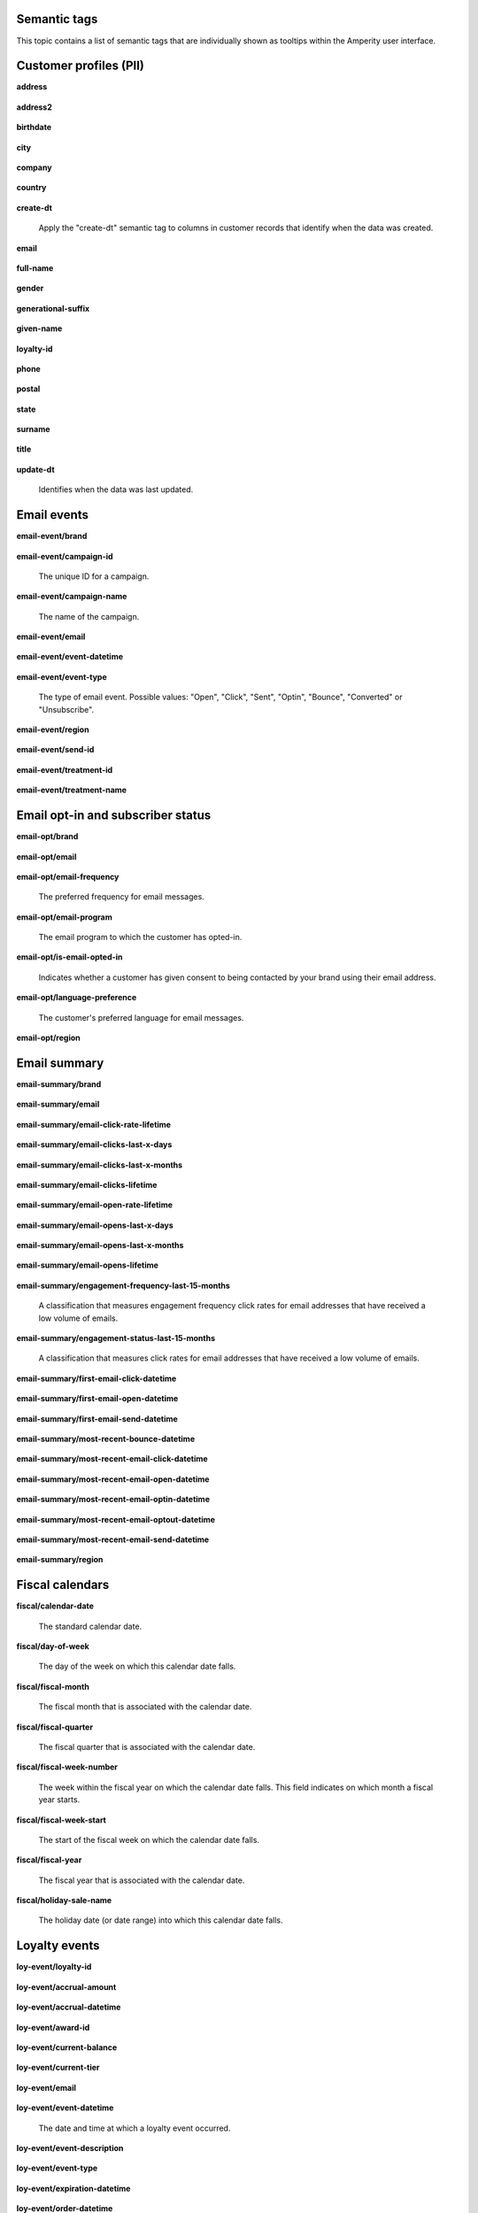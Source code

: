 .. /downloads/markdown/


Semantic tags
==================================================

This topic contains a list of semantic tags that are individually shown as tooltips within the Amperity user interface.



Customer profiles (PII)
==================================================

**address**

   .. include:: ../../shared/terms.rst
      :start-after: .. term-address-start
      :end-before: .. term-address-end

**address2**

   .. include:: ../../shared/terms.rst
      :start-after: .. term-address2-start
      :end-before: .. term-address2-end

**birthdate**

   .. include:: ../../shared/terms.rst
      :start-after: .. term-birthdate-start
      :end-before: .. term-birthdate-end

**city**

   .. include:: ../../shared/terms.rst
      :start-after: .. term-city-start
      :end-before: .. term-city-end

**company**

   .. include:: ../../shared/terms.rst
      :start-after: .. term-company-start
      :end-before: .. term-company-end

**country**

   .. include:: ../../shared/terms.rst
      :start-after: .. term-country-start
      :end-before: .. term-country-end

**create-dt**

   Apply the "create-dt" semantic tag to columns in customer records that identify when the data was created.

**email**

   .. include:: ../../shared/terms.rst
      :start-after: .. term-email-start
      :end-before: .. term-email-end

**full-name**

   .. include:: ../../shared/terms.rst
      :start-after: .. term-full-name-start
      :end-before: .. term-full-name-end

**gender**

   .. include:: ../../shared/terms.rst
      :start-after: .. term-gender-start
      :end-before: .. term-gender-end

**generational-suffix**

   .. include:: ../../shared/terms.rst
      :start-after: .. term-generational-suffix-start
      :end-before: .. term-generational-suffix-end

**given-name**

   .. include:: ../../shared/terms.rst
      :start-after: .. term-given-name-start
      :end-before: .. term-given-name-end

**loyalty-id**

   .. include:: ../../shared/terms.rst
      :start-after: .. term-loyalty-id-start
      :end-before: .. term-loyalty-id-end

**phone**

   .. include:: ../../shared/terms.rst
      :start-after: .. term-phone-start
      :end-before: .. term-phone-end

**postal**

   .. include:: ../../shared/terms.rst
      :start-after: .. term-postal-start
      :end-before: .. term-postal-end

**state**

   .. include:: ../../shared/terms.rst
      :start-after: .. term-state-start
      :end-before: .. term-state-end

**surname**

   .. include:: ../../shared/terms.rst
      :start-after: .. term-surname-start
      :end-before: .. term-surname-end

**title**

   .. include:: ../../shared/terms.rst
      :start-after: .. term-title-start
      :end-before: .. term-title-end

**update-dt**

   Identifies when the data was last updated.



Email events
==================================================

**email-event/brand**

   .. include:: ../../shared/email-events.rst
      :start-after: .. email-events-brand-start
      :end-before: .. email-events-brand-end

**email-event/campaign-id**

   The unique ID for a campaign.

**email-event/campaign-name**

   The name of the campaign.

**email-event/email**

   .. include:: ../../shared/email-events.rst
      :start-after: .. email-events-email-start
      :end-before: .. email-events-email-end

**email-event/event-datetime**

   .. include:: ../../shared/email-events.rst
      :start-after: .. email-events-datetime-start
      :end-before: .. email-events-datetime-end

**email-event/event-type**

   The type of email event. Possible values: "Open", "Click", "Sent", "Optin", "Bounce", "Converted" or "Unsubscribe".

**email-event/region**

   .. include:: ../../shared/email-events.rst
      :start-after: .. email-events-region-start
      :end-before: .. email-events-region-end

**email-event/send-id**

   .. include:: ../../shared/email-events.rst
      :start-after: .. email-events-send-id-start
      :end-before: .. email-events-send-id-end

**email-event/treatment-id**

   .. include:: ../../shared/terms.rst
      :start-after: .. term-treatment-id-start
      :end-before: .. term-treatment-id-end

**email-event/treatment-name**

   .. include:: ../../shared/terms.rst
      :start-after: .. term-treatment-name-start
      :end-before: .. term-treatment-name-end



Email opt-in and subscriber status
==================================================

**email-opt/brand**

   .. include:: ../../shared/email-events.rst
      :start-after: .. email-events-brand-start
      :end-before: .. email-events-brand-end

**email-opt/email**

   .. include:: ../../shared/terms.rst
      :start-after: .. term-email-start
      :end-before: .. term-email-end

**email-opt/email-frequency**

   The preferred frequency for email messages.

**email-opt/email-program**

   The email program to which the customer has opted-in.

**email-opt/is-email-opted-in**

   Indicates whether a customer has given consent to being contacted by your brand using their email address.

**email-opt/language-preference**

   The customer's preferred language for email messages.

**email-opt/region**

   .. include:: ../../shared/email-events.rst
      :start-after: .. email-events-region-start
      :end-before: .. email-events-region-end



Email summary
==================================================

**email-summary/brand**

   .. include:: ../../shared/email-events.rst
      :start-after: .. email-events-brand-start
      :end-before: .. email-events-brand-end

**email-summary/email**

   .. include:: ../../shared/email-events.rst
      :start-after: .. email-events-email-start
      :end-before: .. email-events-email-end

**email-summary/email-click-rate-lifetime**

   .. include:: ../../shared/email-events.rst
      :start-after: .. email-events-click-rate-lifetime-start
      :end-before: .. email-events-click-rate-lifetime-end

**email-summary/email-clicks-last-x-days**

   .. include:: ../../shared/email-events.rst
      :start-after: .. email-events-clicks-x-days-start
      :end-before: .. email-events-clicks-x-days-end

**email-summary/email-clicks-last-x-months**

   .. include:: ../../shared/email-events.rst
      :start-after: .. email-events-clicks-x-months-start
      :end-before: .. email-events-clicks-x-months-end

**email-summary/email-clicks-lifetime**

   .. include:: ../../shared/email-events.rst
      :start-after: .. email-events-clicks-lifetime-start
      :end-before: .. email-events-clicks-lifetime-end

**email-summary/email-open-rate-lifetime**

   .. include:: ../../shared/email-events.rst
      :start-after: .. email-events-open-rate-lifetime-start
      :end-before: .. email-events-open-rate-lifetime-end

**email-summary/email-opens-last-x-days**

   .. include:: ../../shared/email-events.rst
      :start-after: .. email-events-opens-x-days-start
      :end-before: .. email-events-opens-x-days-end

**email-summary/email-opens-last-x-months**

   .. include:: ../../shared/email-events.rst
      :start-after: .. email-events-opens-x-months-start
      :end-before: .. email-events-opens-x-months-end

**email-summary/email-opens-lifetime**

   .. include:: ../../shared/email-events.rst
      :start-after: .. email-events-opens-lifetime-start
      :end-before: .. email-events-opens-lifetime-end

**email-summary/engagement-frequency-last-15-months**

   A classification that measures engagement frequency click rates for
   email addresses that have received a low volume of emails.

**email-summary/engagement-status-last-15-months**

   A classification that measures click rates for email addresses that
   have received a low volume of emails.

**email-summary/first-email-click-datetime**

   .. include:: ../../shared/email-events.rst
      :start-after: .. email-events-first-click-start
      :end-before: .. email-events-first-click-end

**email-summary/first-email-open-datetime**

   .. include:: ../../shared/email-events.rst
      :start-after: .. email-events-first-open-start
      :end-before: .. email-events-first-open-end

**email-summary/first-email-send-datetime**

   .. include:: ../../shared/email-events.rst
      :start-after: .. email-events-first-send-start
      :end-before: .. email-events-first-send-end

**email-summary/most-recent-bounce-datetime**

   .. include:: ../../shared/email-events.rst
      :start-after: .. email-events-most-recent-bounce-start
      :end-before: .. email-events-most-recent-bounce-end

**email-summary/most-recent-email-click-datetime**

   .. include:: ../../shared/email-events.rst
      :start-after: .. email-events-most-recent-click-start
      :end-before: .. email-events-most-recent-click-end

**email-summary/most-recent-email-open-datetime**

   .. include:: ../../shared/email-events.rst
      :start-after: .. email-events-most-recent-open-start
      :end-before: .. email-events-most-recent-open-end

**email-summary/most-recent-email-optin-datetime**

   .. include:: ../../shared/email-events.rst
      :start-after: .. email-events-most-recent-optin-start
      :end-before: .. email-events-most-recent-optin-end

**email-summary/most-recent-email-optout-datetime**

   .. include:: ../../shared/email-events.rst
      :start-after: .. email-events-most-recent-optout-start
      :end-before: .. email-events-most-recent-optout-end

**email-summary/most-recent-email-send-datetime**

   .. include:: ../../shared/email-events.rst
      :start-after: .. email-events-most-recent-send-start
      :end-before: .. email-events-most-recent-send-end

**email-summary/region**

   .. include:: ../../shared/email-events.rst
      :start-after: .. email-events-region-start
      :end-before: .. email-events-region-end



Fiscal calendars
==================================================

**fiscal/calendar-date**

   The standard calendar date.

**fiscal/day-of-week**

   The day of the week on which this calendar date falls.

**fiscal/fiscal-month**

   The fiscal month that is associated with the calendar date.

**fiscal/fiscal-quarter**

   The fiscal quarter that is associated with the calendar date.

**fiscal/fiscal-week-number**

   The week within the fiscal year on which the calendar date falls. This field indicates on which month a fiscal year starts.

**fiscal/fiscal-week-start**

   The start of the fiscal week on which the calendar date falls.

**fiscal/fiscal-year**

   The fiscal year that is associated with the calendar date.

**fiscal/holiday-sale-name**

   The holiday date (or date range) into which this calendar date falls.



Loyalty events
==================================================

**loy-event/loyalty-id**

   .. include:: ../../shared/loyalty-events.rst
      :start-after: .. loyalty-id-start
      :end-before: .. loyalty-id-end

**loy-event/accrual-amount**

   .. include:: ../../shared/loyalty-events.rst
      :start-after: .. loyalty-event-accrual-amount-start
      :end-before: .. loyalty-event-accrual-amount-end

**loy-event/accrual-datetime**

   .. include:: ../../shared/loyalty-events.rst
      :start-after: .. loyalty-event-accrual-datetime-start
      :end-before: .. loyalty-event-accrual-datetime-end

**loy-event/award-id**

   .. include:: ../../shared/loyalty-events.rst
      :start-after: .. loyalty-event-award-id-start
      :end-before: .. loyalty-event-award-id-end

**loy-event/current-balance**

   .. include:: ../../shared/loyalty-events.rst
      :start-after: .. loyalty-event-current-balance-start
      :end-before: .. loyalty-event-current-balance-end

**loy-event/current-tier**

   .. include:: ../../shared/loyalty-events.rst
      :start-after: .. loyalty-event-current-tier-start
      :end-before: .. loyalty-event-current-tier-end

**loy-event/email**

   .. include:: ../../shared/loyalty-events.rst
      :start-after: .. loyalty-email-start
      :end-before: .. loyalty-email-end

**loy-event/event-datetime**

   The date and time at which a loyalty event occurred.

**loy-event/event-description**

   .. include:: ../../shared/loyalty-events.rst
      :start-after: .. loyalty-event-description-start
      :end-before: .. loyalty-event-description-end

**loy-event/event-type**

   .. include:: ../../shared/loyalty-events.rst
      :start-after: .. loyalty-event-type-start
      :end-before: .. loyalty-event-type-end

**loy-event/expiration-datetime**

   .. include:: ../../shared/loyalty-events.rst
      :start-after: .. loyalty-event-expiration-datetime-start
      :end-before: .. loyalty-event-expiration-datetime-end

**loy-event/order-datetime**

   .. include:: ../../shared/loyalty-events.rst
      :start-after: .. loyalty-event-order-datetime-start
      :end-before: .. loyalty-event-order-datetime-end

**loy-event/order-id**

   .. include:: ../../shared/loyalty-events.rst
      :start-after: .. loyalty-event-order-id-start
      :end-before: .. loyalty-event-order-id-end

**loy-event/previous-point-balance**

   .. include:: ../../shared/loyalty-events.rst
      :start-after: .. loyalty-event-previous-balance-start
      :end-before: .. loyalty-event-previous-balance-end

**loy-event/previous-tier**

   .. include:: ../../shared/loyalty-events.rst
      :start-after: .. loyalty-event-previous-tier-start
      :end-before: .. loyalty-event-previous-tier-end

**loy-event/redemption-amount**

   .. include:: ../../shared/loyalty-events.rst
      :start-after: .. loyalty-event-redemption-amount-start
      :end-before: .. loyalty-event-redemption-amount-end

**loy-event/redemption-datetime**

   .. include:: ../../shared/loyalty-events.rst
      :start-after: .. loyalty-event-redemption-datetime-start
      :end-before: .. loyalty-event-redemption-datetime-end

**loy-event/reservation-datetime**

   .. include:: ../../shared/loyalty-events.rst
      :start-after: .. loyalty-event-reservation-datetime-start
      :end-before: .. loyalty-event-reservation-datetime-end

**loy-event/reservation-id**

   .. include:: ../../shared/loyalty-events.rst
      :start-after: .. loyalty-event-reservation-id-start
      :end-before: .. loyalty-event-reservation-id-end

**loy-event/tier-end-datetime**

   .. include:: ../../shared/loyalty-events.rst
      :start-after: .. loyalty-event-tier-end-datetime-start
      :end-before: .. loyalty-event-tier-end-datetime-end

**loy-event/tier-start-datetime**

   .. include:: ../../shared/loyalty-events.rst
      :start-after: .. loyalty-event-tier-start-datetime-start
      :end-before: .. loyalty-event-tier-start-datetime-end



Loyalty profiles
==================================================

**loy/loyalty-id**

   .. include:: ../../shared/loyalty-events.rst
      :start-after: .. loyalty-id-start
      :end-before: .. loyalty-id-end

**loy/birthdate**

   .. include:: ../../shared/loyalty-events.rst
      :start-after: .. loyalty-birthdate-start
      :end-before: .. loyalty-birthdate-end

**loy/current-balance**

   .. include:: ../../shared/loyalty-events.rst
      :start-after: .. loyalty-current-balance-start
      :end-before: .. loyalty-current-balance-end

**loy/current-balance-expiration-datetime**

   .. include:: ../../shared/loyalty-events.rst
      :start-after: .. loyalty-current-balance-expiration-datetime-start
      :end-before: .. loyalty-current-balance-expiration-datetime-end

**loy/current-tier**

   .. include:: ../../shared/loyalty-events.rst
      :start-after: .. loyalty-current-tier-start
      :end-before: .. loyalty-current-tier-end

**loy/current-tier-expiration-datetime**

   .. include:: ../../shared/loyalty-events.rst
      :start-after: .. loyalty-current-tier-expiration-datetime-start
      :end-before: .. loyalty-current-tier-expiration-datetime-end

**loy/current-tier-start-datetime**

   .. include:: ../../shared/loyalty-events.rst
      :start-after: .. loyalty-current-tier-start-datetime-start
      :end-before: .. loyalty-current-tier-start-datetime-end

**loy/email**

   .. include:: ../../shared/loyalty-events.rst
      :start-after: .. loyalty-email-start
      :end-before: .. loyalty-email-end

**loy/is-opted-in**

   .. include:: ../../shared/loyalty-events.rst
      :start-after: .. loyalty-is-opted-in-start
      :end-before: .. loyalty-is-opted-in-end

**loy/latest-opt-out-datetime**

   .. include:: ../../shared/loyalty-events.rst
      :start-after: .. loyalty-latest-opt-out-datetime-start
      :end-before: .. loyalty-latest-opt-out-datetime-end

**loy/latest-opted-in-datetime**

   .. include:: ../../shared/loyalty-events.rst
      :start-after: .. loyalty-latest-opted-in-datetime-start
      :end-before: .. loyalty-latest-opted-in-datetime-end

**loy/latest-update-datetime**

   .. include:: ../../shared/loyalty-events.rst
      :start-after: .. loyalty-latest-update-datetime-start
      :end-before: .. loyalty-latest-update-datetime-end

**loy/lifetime-balance**

   .. include:: ../../shared/loyalty-events.rst
      :start-after: .. loyalty-lifetime-balance-start
      :end-before: .. loyalty-lifetime-balance-end

**loy/next-tier**

   .. include:: ../../shared/loyalty-events.rst
      :start-after: .. loyalty-next-tier-start
      :end-before: .. loyalty-next-tier-end

**loy/sign-up-channel**

   .. include:: ../../shared/loyalty-events.rst
      :start-after: .. loyalty-sign-up-channel-start
      :end-before: .. loyalty-sign-up-channel-end

**loy/sign-up-method**

   .. include:: ../../shared/loyalty-events.rst
      :start-after: .. loyalty-sign-up-method-start
      :end-before: .. loyalty-sign-up-method-end

**loy/spend-to-keep-tier**

   .. include:: ../../shared/loyalty-events.rst
      :start-after: .. loyalty-spend-to-keep-tier-start
      :end-before: .. loyalty-spend-to-keep-tier-end

**loy/spend-to-next-tier**

   .. include:: ../../shared/loyalty-events.rst
      :start-after: .. loyalty-spend-to-next-tier-start
      :end-before: .. loyalty-spend-to-next-tier-end



Product catalogs
==================================================

**pc/product-brand**

   The brand name of a product or item.

**pc/product-brand-id**

   The ID for the brand name of a product or item.

**pc/product-category**

   A category to which a product belongs. Use this semantic tag to identify how a customer categorizes individual products within their product catalog.

**pc/product-category-id**

   The ID for the category to which a product belongs.

**pc/product-class**

   The name of the class (or grouping) to which a product or item belongs.

**pc/product-class-id**

   The ID for the name of the class (or grouping) to which a product or item belongs.

**pc/product-collection**

   The name of the collection to which a product or item belongs.

**pc/product-collection-id**

   The ID for the name of the collection to which a product or item belongs.

**pc/product-color**

   The color of a product or item.

**pc/product-color-id**

   The ID for the color of a product or item.

**pc/product-department**

   The department to which a product or item belongs.

**pc/product-department-id**

   The ID for the department to which a product or item belongs.

**pc/product-description**

   A description of the product.

**pc/product-division**

   The division to which a product or item belongs.

**pc/product-division-id**

   The ID for the division to which a product or item belongs.

**pc/product-fabric**

   The fabric used for a product or item.

**pc/product-fabric-id**

   The ID for the fabric used for a product or item.

**pc/product-gender**

   Apply this as a custom semantic tag to a fields that contain a list of gender options for products. For example: F, M, unisex, NULL (for unknown).

**pc/product-group**

   The group to which a product or item belongs.

**pc/product-id**

   .. include:: ../../shared/terms.rst
      :start-after: .. term-product-id-start
      :end-before: .. term-product-id-end

**pc/product-material**

   The material used for a product or item.

**pc/product-material-id**

   The ID for the material used for a product or item.

**pc/product-msrp**

   The manufacturer's suggested retail price (MSRP) for a product or item.

**pc/product-name**

   The name of the product or item.

**pc/product-season**

   The season to which a product or item is associated.

**pc/product-season-id**

   The ID for the season to which a product or item is associated.

**pc/product-silhouette**

   The shape of a product or item, typically an image.

**pc/product-size**

   The size of a product or item.

**pc/product-size-id**

   The ID for the size of a product or item.

**pc/product-sku**

   The stock keeping unit, or SKU, for the product or item.

**pc/product-style**

   The style of a product or item.

**pc/product-subcategory**

   The subcategory or secondary variant to which a product belongs.

**pc/product-subcategory-id**

   The ID for the subcategory or secondary variant to which a product belongs.

**pc/product-subclass**

   The subclass to which a product or item is assigned.

**pc/product-subclass-id**

   The ID for the subclass to which a product or item is assigned.

**pc/product-subdepartment**

   The sub-department to which a product or item is assigned.

**pc/product-subdepartment-id**

   The ID for the sub-department to which a product or item is assigned.

**pc/product-type**

   The type assigned to a product or item.

**pc/product-upc**

   The UPC code for the product or item.



SMS opt-in and subscriber status
==================================================

**sms-opt/brand**

   .. include:: ../../shared/email-events.rst
      :start-after: .. email-events-brand-start
      :end-before: .. email-events-brand-end

**sms-opt/is-sms-opted-in**

   Indicates whether a customer has opted-in to being contacted by your brand using their phone number.

**sms-opt/language-preference**

   The customer's preferred language for SMS messages.

**sms-opt/phone**

   The phone number to which a marketing may or may not be sent.

**sms-opt/region**

   .. include:: ../../shared/email-events.rst
      :start-after: .. email-events-region-start
      :end-before: .. email-events-region-end

**sms-opt/sms-frequency**

   The preferred frequency for SMS communications.

**sms-opt/sms-program**

   The SMS program to which the customer has opted-in.


Transactions
==================================================

**txn-item/currency**

   .. include:: ../../shared/terms.rst
      :start-after: .. term-currency-start
      :end-before: .. term-currency-end

**txn-item/digital-channel**

   .. include:: ../../shared/terms.rst
      :start-after: .. term-digital-channel-start
      :end-before: .. term-digital-channel-end

**txn-item/is-cancellation**

   .. include:: ../../shared/terms.rst
      :start-after: .. term-is-canceled-start
      :end-before: .. term-is-canceled-end

**txn-item/is-return**

   .. include:: ../../shared/terms.rst
      :start-after: .. term-is-return-start
      :end-before: .. term-is-return-end

**txn-item/item-cost**

   .. include:: ../../shared/terms.rst
      :start-after: .. term-item-cost-start
      :end-before: .. term-item-cost-end

**txn-item/item-discount-amount**

   .. include:: ../../shared/terms.rst
      :start-after: .. term-item-discount-amount-start
      :end-before: .. term-item-discount-amount-end

**txn-item/item-discount-percent**

   .. include:: ../../shared/terms.rst
      :start-after: .. term-item-discount-percent-start
      :end-before: .. term-item-discount-percent-end

**txn-item/item-list-price**

   .. include:: ../../shared/terms.rst
      :start-after: .. term-item-list-price-start
      :end-before: .. term-item-list-price-end

**txn-item/item-profit**

   .. include:: ../../shared/terms.rst
      :start-after: .. term-item-profit-start
      :end-before: .. term-item-profit-end

**txn-item/item-quantity**

   .. include:: ../../shared/terms.rst
      :start-after: .. term-item-quantity-start
      :end-before: .. term-item-quantity-end

**txn-item/item-revenue**

   .. include:: ../../shared/terms.rst
      :start-after: .. term-item-revenue-start
      :end-before: .. term-item-revenue-end

**txn-item/item-subtotal**

   .. include:: ../../shared/terms.rst
      :start-after: .. term-item-subtotal-start
      :end-before: .. term-item-subtotal-end

**txn-item/item-tax-amount**

   .. include:: ../../shared/terms.rst
      :start-after: .. term-item-tax-amount-start
      :end-before: .. term-item-tax-amount-end

**txn-item/order-datetime**

   .. include:: ../../shared/terms.rst
      :start-after: .. term-order-date-start
      :end-before: .. term-order-date-end

**txn-item/order-discount-amount**

   .. include:: ../../shared/terms.rst
      :start-after: .. term-order-discount-amount-start
      :end-before: .. term-order-discount-amount-end

**txn-item/order-id**

   .. include:: ../../shared/terms.rst
      :start-after: .. term-order-id-start
      :end-before: .. term-order-id-end

**txn-item/payment-method**

   .. include:: ../../shared/terms.rst
      :start-after: .. term-payment-method-start
      :end-before: .. term-payment-method-end

**txn-item/product-brand**

   The brand name of a product or item.

**txn-item/product-brand-id**

   The ID for the brand name of a product or item.

**txn-item/product-category**

   A category to which a product belongs. Use this semantic tag to identify how a customer categorizes individual products within their product catalog.

**txn-item/product-category-id**

   The ID for the category to which a product belongs.

**txn-item/product-class**

   The name of the class (or grouping) to which a product or item belongs.

**txn-item/product-class-id**

   The ID for the name of the class (or grouping) to which a product or item belongs.

**txn-item/product-collection**

   The name of the collection to which a product or item belongs.

**txn-item/product-collection-id**

   The ID for the name of the collection to which a product or item belongs.

**txn-item/product-color**

   The color of a product or item.

**txn-item/product-color-id**

   The ID for the color of a product or item.

**txn-item/product-department**

   The department to which a product or item belongs.

**txn-item/product-department-id**

   The ID for the department to which a product or item belongs.

**txn-item/product-description**

   A description of the product.

**txn-item/product-division**

   The division to which a product or item belongs.

**txn-item/product-division-id**

   The ID for the division to which a product or item belongs.

**txn-item/product-fabric**

   The fabric used for a product or item.

**txn-item/product-fabric-id**

   The ID for the fabric used for a product or item.

**txn-item/product-gender**

   Apply this as a custom semantic tag to a fields that contain a list of gender options for products. For example: F, M, unisex, NULL (for unknown).

**txn-item/product-group**

   The group to which a product or item belongs.

**txn-item/product-id**

   .. include:: ../../shared/terms.rst
      :start-after: .. term-product-id-start
      :end-before: .. term-product-id-end

**txn-item/product-material**

   The material used for a product or item.

**txn-item/product-material-id**

   The ID for the material used for a product or item.

**txn-item/product-msrp**

   The manufacturer's suggested retail price (MSRP) for a product or item.

**txn-item/product-name**

   The name of the product or item.

**txn-item/product-season**

   The season to which a product or item is associated.

**txn-item/product-season-id**

   The ID for the season to which a product or item is associated.

**txn-item/product-silhouette**

   The shape of a product or item, typically an image.

**txn-item/product-size**

   The size of a product or item.

**txn-item/product-size-id**

   The ID for the size of a product or item.

**txn-item/product-sku**

   The stock keeping unit, or SKU, for the product or item.

**txn-item/product-style**

   The style of a product or item.

**txn-item/product-subcategory**

   The subcategory or secondary variant to which a product belongs.

**txn-item/product-subcategory-id**

   The ID for the subcategory or secondary variant to which a product belongs.

**txn-item/product-subclass**

   The subclass to which a product or item is assigned.

**txn-item/product-subclass-id**

   The ID for the subclass to which a product or item is assigned.

**txn-item/product-subdepartment**

   The sub-department to which a product or item is assigned.

**txn-item/product-subdepartment-id**

   The ID for the sub-department to which a product or item is assigned.

**txn-item/product-type**

   The type assigned to a product or item.

**txn-item/product-upc**

   The UPC code for the product or item.

**txn-item/purchase-brand**

   .. include:: ../../shared/terms.rst
      :start-after: .. term-purchase-brand-start
      :end-before: .. term-purchase-brand-end

**txn-item/purchase-channel**

   .. include:: ../../shared/terms.rst
      :start-after: .. term-purchase-channel-start
      :end-before: .. term-purchase-channel-end

**txn-item/store-id**

   .. include:: ../../shared/terms.rst
      :start-after: .. term-store-id-start
      :end-before: .. term-store-id-end

**txn-item/unit-cost**

   .. include:: ../../shared/terms.rst
      :start-after: .. term-unit-cost-start
      :end-before: .. term-unit-cost-end

**txn-item/unit-discount-amount**

   .. include:: ../../shared/terms.rst
      :start-after: .. term-unit-discount-amount-start
      :end-before: .. term-unit-discount-amount-end

**txn-item/unit-list-price**

   .. include:: ../../shared/terms.rst
      :start-after: .. term-unit-list-price-start
      :end-before: .. term-unit-list-price-end

**txn-item/unit-profit**

   .. include:: ../../shared/terms.rst
      :start-after: .. term-unit-profit-start
      :end-before: .. term-unit-profit-end

**txn-item/unit-revenue**

   .. include:: ../../shared/terms.rst
      :start-after: .. term-unit-revenue-start
      :end-before: .. term-unit-revenue-end

**txn-item/unit-subtotal**

   .. include:: ../../shared/terms.rst
      :start-after: .. term-unit-subtotal-start
      :end-before: .. term-unit-subtotal-end

**txn-item/unit-tax-amount**

   .. include:: ../../shared/terms.rst
      :start-after: .. term-unit-tax-amount-start
      :end-before: .. term-unit-tax-amount-end
